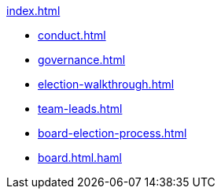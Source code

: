 .xref:index.adoc[]
* xref:conduct.adoc[]
* xref:governance.adoc[]
* xref:election-walkthrough.adoc[]
* xref:team-leads.adoc[]
* xref:board-election-process.adoc[]
* xref:board.html.haml[]
